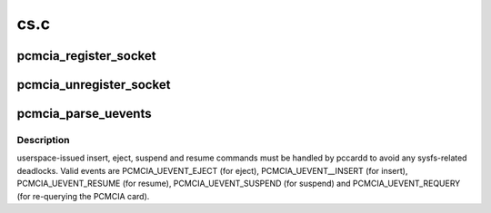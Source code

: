 .. -*- coding: utf-8; mode: rst -*-

====
cs.c
====


.. _`pcmcia_register_socket`:

pcmcia_register_socket
======================

.. c:function:: int pcmcia_register_socket (struct pcmcia_socket *socket)

    add a new pcmcia socket device

    :param struct pcmcia_socket \*socket:
        the :c:type:`struct socket <socket>` to register



.. _`pcmcia_unregister_socket`:

pcmcia_unregister_socket
========================

.. c:function:: void pcmcia_unregister_socket (struct pcmcia_socket *socket)

    remove a pcmcia socket device

    :param struct pcmcia_socket \*socket:
        the :c:type:`struct socket <socket>` to unregister



.. _`pcmcia_parse_uevents`:

pcmcia_parse_uevents
====================

.. c:function:: void pcmcia_parse_uevents (struct pcmcia_socket *s, u_int events)

    tell pccardd to issue manual commands

    :param struct pcmcia_socket \*s:
        the PCMCIA socket we wan't to command

    :param u_int events:
        events to pass to pccardd



.. _`pcmcia_parse_uevents.description`:

Description
-----------

userspace-issued insert, eject, suspend and resume commands must be
handled by pccardd to avoid any sysfs-related deadlocks. Valid events
are PCMCIA_UEVENT_EJECT (for eject), PCMCIA_UEVENT__INSERT (for insert),
PCMCIA_UEVENT_RESUME (for resume), PCMCIA_UEVENT_SUSPEND (for suspend)
and PCMCIA_UEVENT_REQUERY (for re-querying the PCMCIA card).

